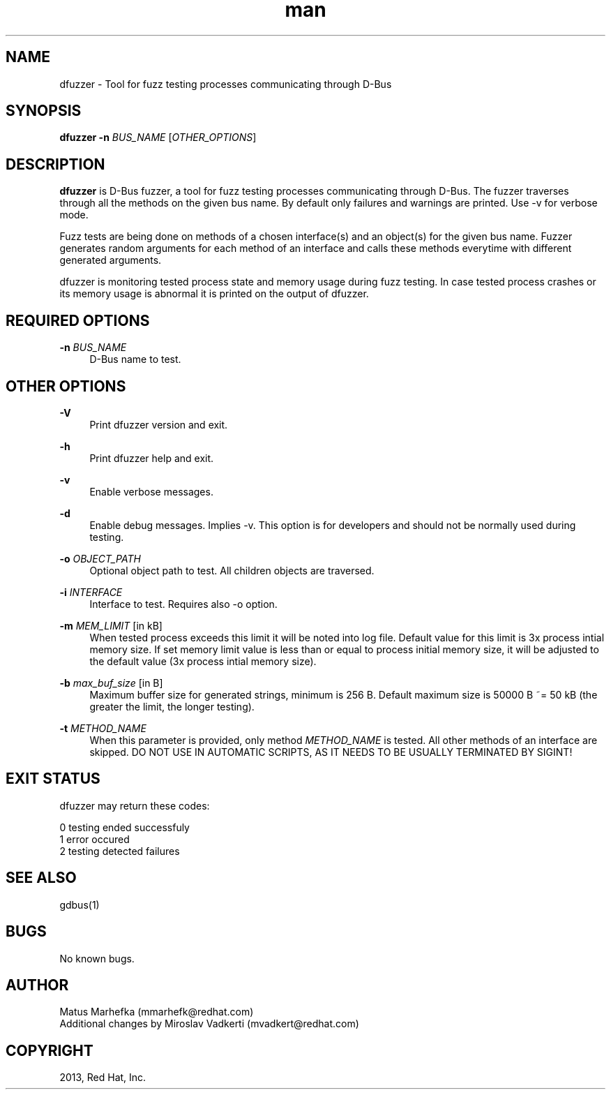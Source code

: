 .\" **************************************************************************
.\" *
.\" * dfuzzer
.\" * Copyright(C) 2013, Red Hat, Inc., Matus Marhefka <mmarhefk@redhat.com>
.\" *
.\" * This program is free software: you can redistribute it and/or modify
.\" * it under the terms of the GNU General Public License as published by
.\" * the Free Software Foundation, either version 3 of the License, or
.\" * (at your option) any later version.
.\" *
.\" * This program is distributed in the hope that it will be useful,
.\" * but WITHOUT ANY WARRANTY; without even the implied warranty of
.\" * MERCHANTABILITY or FITNESS FOR A PARTICULAR PURPOSE. See the
.\" * GNU General Public License for more details.
.\" *
.\" * You should have received a copy of the GNU General Public License
.\" * along with this program. If not, see <http://www.gnu.org/licenses/>.
.\" *
.\" **************************************************************************
.TH man 1 "15 August 2013" "dfuzzer 1.2" "dfuzzer"
.SH NAME
dfuzzer \- Tool for fuzz testing processes communicating through D-Bus
.SH SYNOPSIS
.B dfuzzer
.B \-n
\fIBUS_NAME\fR
[\fIOTHER_OPTIONS\fR]


.SH DESCRIPTION
\fBdfuzzer\fR is D-Bus fuzzer, a tool for fuzz testing processes communicating
through D-Bus. The fuzzer traverses through all the methods on the given bus name.
By default only failures and warnings are printed. Use -v for verbose mode.

Fuzz tests are being done on methods of a chosen interface(s) and an object(s)
for the given bus name. Fuzzer generates random arguments for each method
of an interface and calls these methods everytime with different generated arguments.

dfuzzer is monitoring tested process state and memory usage during fuzz testing.
In case tested process crashes or its memory usage is abnormal it is printed
on the output of dfuzzer.


.SH REQUIRED OPTIONS
.PP
\fB\-n\fR \fIBUS_NAME\fR
.RS 4
D-Bus name to test.
.RE


.SH OTHER OPTIONS
.PP
\fB\-V\fR
.RS 4
Print dfuzzer version and exit.
.RE
.PP
\fB\-h\fR
.RS 4
Print dfuzzer help and exit.
.RE
.PP
\fB\-v\fR
.RS 4
Enable verbose messages.
.RE
.PP
\fB\-d\fR
.RS 4
Enable debug messages. Implies -v. This option is for developers and should
not be normally used during testing.
.RE
.PP
\fB\-o\fR \fIOBJECT_PATH\fR
.RS 4
Optional object path to test. All children objects are traversed.
.RE
.PP
\fB\-i\fR \fIINTERFACE\fR
.RS 4
Interface to test. Requires also -o option.
.RE
.PP
\fB\-m\fR \fIMEM_LIMIT\fR [in kB]
.RS 4
When tested process exceeds this limit it will be noted into log file.
Default value for this limit is 3x process intial memory size. If set memory
limit value is less than or equal to process initial memory size, it will be
adjusted to the default value (3x process intial memory size).
.RE
.PP
\fB\-b\fR \fImax_buf_size\fR [in B]
.RS 4
Maximum buffer size for generated strings, minimum is 256 B.
Default maximum size is 50000 B ~= 50 kB (the greater the limit, the longer
testing).
.RE
.PP
\fB\-t\fR \fIMETHOD_NAME\fR
.RS 4
When this parameter is provided, only method \fIMETHOD_NAME\fR is tested.
All other methods of an interface are skipped.
DO NOT USE IN AUTOMATIC SCRIPTS, AS IT NEEDS TO BE USUALLY TERMINATED BY SIGINT!
.RE


.SH EXIT STATUS
dfuzzer may return these codes:

0    testing ended successfuly
.RE
1    error occured
.RE
2    testing detected failures
.RE

.SH SEE ALSO
gdbus(1)

.SH BUGS
No known bugs.

.SH AUTHOR
Matus Marhefka (mmarhefk@redhat.com)
.RE
Additional changes by Miroslav Vadkerti (mvadkert@redhat.com)

.SH COPYRIGHT
2013, Red Hat, Inc.

